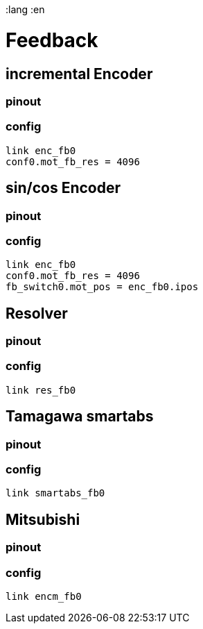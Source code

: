 :lang :en

= Feedback
== incremental Encoder
=== pinout
=== config
[source]
link enc_fb0
conf0.mot_fb_res = 4096

== sin/cos Encoder
=== pinout
=== config
[source]
link enc_fb0
conf0.mot_fb_res = 4096
fb_switch0.mot_pos = enc_fb0.ipos


== Resolver
=== pinout
=== config
[source]
link res_fb0

== Tamagawa smartabs
=== pinout
=== config
[source]
link smartabs_fb0

== Mitsubishi
=== pinout
=== config
[source]
link encm_fb0